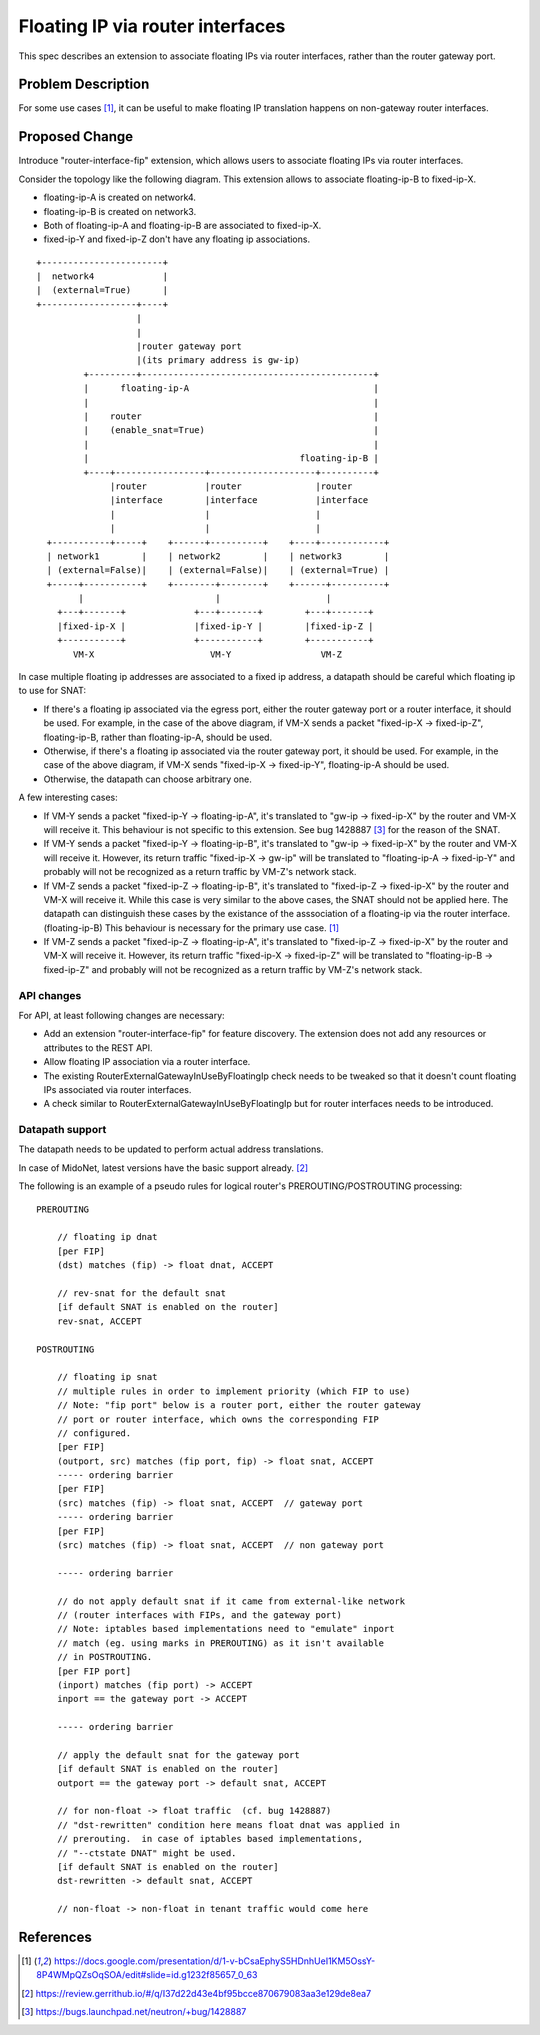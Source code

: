 ..
 This work is licensed under a Creative Commons Attribution 3.0 Unported
 License.

 http://creativecommons.org/licenses/by/3.0/legalcode

=================================
Floating IP via router interfaces
=================================

This spec describes an extension to associate floating IPs via router
interfaces, rather than the router gateway port.


Problem Description
===================

For some use cases [#manila_neutron_integration]_, it can be useful
to make floating IP translation happens on non-gateway router interfaces.


Proposed Change
===============

Introduce "router-interface-fip" extension, which allows users to
associate floating IPs via router interfaces.

Consider the topology like the following diagram.
This extension allows to associate floating-ip-B to fixed-ip-X.

* floating-ip-A is created on network4.

* floating-ip-B is created on network3.

* Both of floating-ip-A and floating-ip-B are associated to fixed-ip-X.

* fixed-ip-Y and fixed-ip-Z don't have any floating ip associations.

::

    +-----------------------+
    |  network4             |
    |  (external=True)      |
    +------------------+----+
                       |
                       |
                       |router gateway port
                       |(its primary address is gw-ip)
             +---------+--------------------------------------------+
             |      floating-ip-A                                   |
             |                                                      |
             |    router                                            |
             |    (enable_snat=True)                                |
             |                                                      |
             |                                        floating-ip-B |
             +----+-----------------+--------------------+----------+
                  |router           |router              |router
                  |interface        |interface           |interface
                  |                 |                    |
                  |                 |                    |
      +-----------+-----+    +------+----------+    +----+------------+
      | network1        |    | network2        |    | network3        |
      | (external=False)|    | (external=False)|    | (external=True) |
      +-----+-----------+    +--------+--------+    +------+----------+
            |                         |                    |
        +---+-------+             +---+-------+        +---+-------+
        |fixed-ip-X |             |fixed-ip-Y |        |fixed-ip-Z |
        +-----------+             +-----------+        +-----------+
           VM-X                      VM-Y                 VM-Z


In case multiple floating ip addresses are associated to a fixed ip address,
a datapath should be careful which floating ip to use for SNAT:

* If there's a floating ip associated via the egress port, either the
  router gateway port or a router interface, it should be used.
  For example, in the case of the above diagram, if VM-X sends a packet
  "fixed-ip-X -> fixed-ip-Z", floating-ip-B, rather than floating-ip-A,
  should be used.

* Otherwise, if there's a floating ip associated via the router gateway
  port, it should be used.  For example, in the case of the above diagram,
  if VM-X sends "fixed-ip-X -> fixed-ip-Y", floating-ip-A should be used.

* Otherwise, the datapath can choose arbitrary one.

A few interesting cases:

* If VM-Y sends a packet "fixed-ip-Y -> floating-ip-A", it's translated to
  "gw-ip -> fixed-ip-X" by the router and VM-X will receive it.
  This behaviour is not specific to this extension.  See bug 1428887
  [#bug_1428887]_ for the reason of the SNAT.

* If VM-Y sends a packet "fixed-ip-Y -> floating-ip-B", it's translated to
  "gw-ip -> fixed-ip-X" by the router and VM-X will receive it.
  However, its return traffic "fixed-ip-X -> gw-ip" will be translated to
  "floating-ip-A -> fixed-ip-Y" and probably will not be recognized as
  a return traffic by VM-Z's network stack.

* If VM-Z sends a packet "fixed-ip-Z -> floating-ip-B", it's translated to
  "fixed-ip-Z -> fixed-ip-X" by the router and VM-X will receive it.
  While this case is very similar to the above cases, the SNAT should not
  be applied here.  The datapath can distinguish these cases by the existance
  of the asssociation of a floating-ip via the router interface. (floating-ip-B)
  This behaviour is necessary for the primary use case. [#manila_neutron_integration]_

* If VM-Z sends a packet "fixed-ip-Z -> floating-ip-A", it's translated to
  "fixed-ip-Z -> fixed-ip-X" by the router and VM-X will receive it.
  However, its return traffic "fixed-ip-X -> fixed-ip-Z" will be translated to
  "floating-ip-B -> fixed-ip-Z" and probably will not be recognized as
  a return traffic by VM-Z's network stack.

API changes
~~~~~~~~~~~

For API, at least following changes are necessary:

* Add an extension "router-interface-fip" for feature discovery.
  The extension does not add any resources or attributes to the REST API.

* Allow floating IP association via a router interface.

* The existing RouterExternalGatewayInUseByFloatingIp check needs to be
  tweaked so that it doesn't count floating IPs associated via router
  interfaces.

* A check similar to RouterExternalGatewayInUseByFloatingIp but for
  router interfaces needs to be introduced.

Datapath support
~~~~~~~~~~~~~~~~

The datapath needs to be updated to perform actual address translations.

In case of MidoNet, latest versions have the basic support already. [#midonet_backend_change]_

The following is an example of a pseudo rules for logical router's
PREROUTING/POSTROUTING processing::

    PREROUTING

        // floating ip dnat
        [per FIP]
        (dst) matches (fip) -> float dnat, ACCEPT

        // rev-snat for the default snat
        [if default SNAT is enabled on the router]
        rev-snat, ACCEPT

    POSTROUTING

        // floating ip snat
        // multiple rules in order to implement priority (which FIP to use)
        // Note: "fip port" below is a router port, either the router gateway
        // port or router interface, which owns the corresponding FIP
        // configured.
        [per FIP]
        (outport, src) matches (fip port, fip) -> float snat, ACCEPT
        ----- ordering barrier
        [per FIP]
        (src) matches (fip) -> float snat, ACCEPT  // gateway port
        ----- ordering barrier
        [per FIP]
        (src) matches (fip) -> float snat, ACCEPT  // non gateway port

        ----- ordering barrier

        // do not apply default snat if it came from external-like network
        // (router interfaces with FIPs, and the gateway port)
        // Note: iptables based implementations need to "emulate" inport
        // match (eg. using marks in PREROUTING) as it isn't available
        // in POSTROUTING.
        [per FIP port]
        (inport) matches (fip port) -> ACCEPT
        inport == the gateway port -> ACCEPT

        ----- ordering barrier

        // apply the default snat for the gateway port
        [if default SNAT is enabled on the router]
        outport == the gateway port -> default snat, ACCEPT

        // for non-float -> float traffic  (cf. bug 1428887)
        // "dst-rewritten" condition here means float dnat was applied in
        // prerouting.  in case of iptables based implementations,
        // "--ctstate DNAT" might be used.
        [if default SNAT is enabled on the router]
        dst-rewritten -> default snat, ACCEPT

        // non-float -> non-float in tenant traffic would come here


References
==========

.. [#manila_neutron_integration] https://docs.google.com/presentation/d/1-v-bCsaEphyS5HDnhUeI1KM5OssY-8P4WMpQZsOqSOA/edit#slide=id.g1232f85657_0_63
.. [#midonet_backend_change] https://review.gerrithub.io/#/q/I37d22d43e4bf95bcce870679083aa3e129de8ea7
.. [#bug_1428887] https://bugs.launchpad.net/neutron/+bug/1428887

